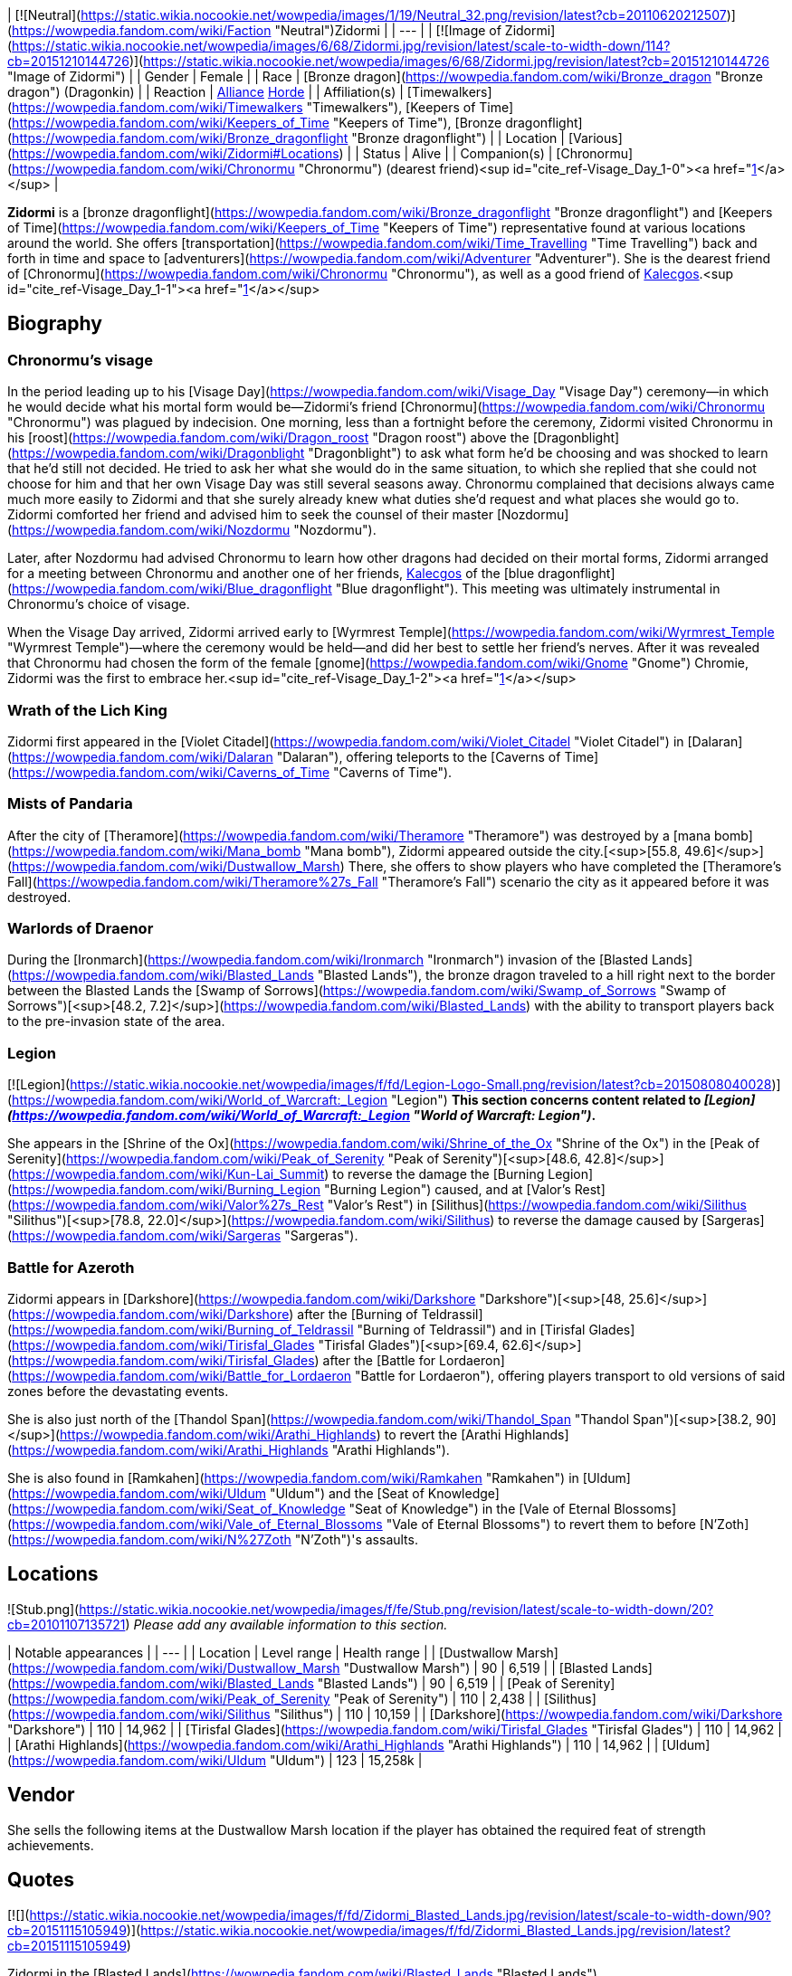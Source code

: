 | [![Neutral](https://static.wikia.nocookie.net/wowpedia/images/1/19/Neutral_32.png/revision/latest?cb=20110620212507)](https://wowpedia.fandom.com/wiki/Faction "Neutral")Zidormi |
| --- |
| [![Image of Zidormi](https://static.wikia.nocookie.net/wowpedia/images/6/68/Zidormi.jpg/revision/latest/scale-to-width-down/114?cb=20151210144726)](https://static.wikia.nocookie.net/wowpedia/images/6/68/Zidormi.jpg/revision/latest?cb=20151210144726 "Image of Zidormi") |
| Gender | Female |
| Race | [Bronze dragon](https://wowpedia.fandom.com/wiki/Bronze_dragon "Bronze dragon") (Dragonkin) |
| Reaction | xref:Alliance.adoc[Alliance] xref:Horde.adoc[Horde] |
| Affiliation(s) | [Timewalkers](https://wowpedia.fandom.com/wiki/Timewalkers "Timewalkers"), [Keepers of Time](https://wowpedia.fandom.com/wiki/Keepers_of_Time "Keepers of Time"), [Bronze dragonflight](https://wowpedia.fandom.com/wiki/Bronze_dragonflight "Bronze dragonflight") |
| Location | [Various](https://wowpedia.fandom.com/wiki/Zidormi#Locations) |
| Status | Alive |
| Companion(s) | [Chronormu](https://wowpedia.fandom.com/wiki/Chronormu "Chronormu") (dearest friend)<sup id="cite_ref-Visage_Day_1-0"><a href="https://wowpedia.fandom.com/wiki/Zidormi#cite_note-Visage_Day-1">[1]</a></sup> |

**Zidormi** is a [bronze dragonflight](https://wowpedia.fandom.com/wiki/Bronze_dragonflight "Bronze dragonflight") and [Keepers of Time](https://wowpedia.fandom.com/wiki/Keepers_of_Time "Keepers of Time") representative found at various locations around the world. She offers [transportation](https://wowpedia.fandom.com/wiki/Time_Travelling "Time Travelling") back and forth in time and space to [adventurers](https://wowpedia.fandom.com/wiki/Adventurer "Adventurer"). She is the dearest friend of [Chronormu](https://wowpedia.fandom.com/wiki/Chronormu "Chronormu"), as well as a good friend of xref:Kalecgos.adoc[Kalecgos].<sup id="cite_ref-Visage_Day_1-1"><a href="https://wowpedia.fandom.com/wiki/Zidormi#cite_note-Visage_Day-1">[1]</a></sup>

## Biography

### Chronormu's visage

In the period leading up to his [Visage Day](https://wowpedia.fandom.com/wiki/Visage_Day "Visage Day") ceremony—in which he would decide what his mortal form would be—Zidormi's friend [Chronormu](https://wowpedia.fandom.com/wiki/Chronormu "Chronormu") was plagued by indecision. One morning, less than a fortnight before the ceremony, Zidormi visited Chronormu in his [roost](https://wowpedia.fandom.com/wiki/Dragon_roost "Dragon roost") above the [Dragonblight](https://wowpedia.fandom.com/wiki/Dragonblight "Dragonblight") to ask what form he'd be choosing and was shocked to learn that he'd still not decided. He tried to ask her what she would do in the same situation, to which she replied that she could not choose for him and that her own Visage Day was still several seasons away. Chronormu complained that decisions always came much more easily to Zidormi and that she surely already knew what duties she'd request and what places she would go to. Zidormi comforted her friend and advised him to seek the counsel of their master [Nozdormu](https://wowpedia.fandom.com/wiki/Nozdormu "Nozdormu").

Later, after Nozdormu had advised Chronormu to learn how other dragons had decided on their mortal forms, Zidormi arranged for a meeting between Chronormu and another one of her friends, xref:Kalecgos.adoc[Kalecgos] of the [blue dragonflight](https://wowpedia.fandom.com/wiki/Blue_dragonflight "Blue dragonflight"). This meeting was ultimately instrumental in Chronormu's choice of visage.

When the Visage Day arrived, Zidormi arrived early to [Wyrmrest Temple](https://wowpedia.fandom.com/wiki/Wyrmrest_Temple "Wyrmrest Temple")—where the ceremony would be held—and did her best to settle her friend's nerves. After it was revealed that Chronormu had chosen the form of the female [gnome](https://wowpedia.fandom.com/wiki/Gnome "Gnome") Chromie, Zidormi was the first to embrace her.<sup id="cite_ref-Visage_Day_1-2"><a href="https://wowpedia.fandom.com/wiki/Zidormi#cite_note-Visage_Day-1">[1]</a></sup>

### Wrath of the Lich King

Zidormi first appeared in the [Violet Citadel](https://wowpedia.fandom.com/wiki/Violet_Citadel "Violet Citadel") in [Dalaran](https://wowpedia.fandom.com/wiki/Dalaran "Dalaran"), offering teleports to the [Caverns of Time](https://wowpedia.fandom.com/wiki/Caverns_of_Time "Caverns of Time").

### Mists of Pandaria

After the city of [Theramore](https://wowpedia.fandom.com/wiki/Theramore "Theramore") was destroyed by a [mana bomb](https://wowpedia.fandom.com/wiki/Mana_bomb "Mana bomb"), Zidormi appeared outside the city.[<sup>[55.8,&nbsp;49.6]</sup>](https://wowpedia.fandom.com/wiki/Dustwallow_Marsh) There, she offers to show players who have completed the [Theramore's Fall](https://wowpedia.fandom.com/wiki/Theramore%27s_Fall "Theramore's Fall") scenario the city as it appeared before it was destroyed.

### Warlords of Draenor

During the [Ironmarch](https://wowpedia.fandom.com/wiki/Ironmarch "Ironmarch") invasion of the [Blasted Lands](https://wowpedia.fandom.com/wiki/Blasted_Lands "Blasted Lands"), the bronze dragon traveled to a hill right next to the border between the Blasted Lands the [Swamp of Sorrows](https://wowpedia.fandom.com/wiki/Swamp_of_Sorrows "Swamp of Sorrows")[<sup>[48.2,&nbsp;7.2]</sup>](https://wowpedia.fandom.com/wiki/Blasted_Lands) with the ability to transport players back to the pre-invasion state of the area.

### Legion

[![Legion](https://static.wikia.nocookie.net/wowpedia/images/f/fd/Legion-Logo-Small.png/revision/latest?cb=20150808040028)](https://wowpedia.fandom.com/wiki/World_of_Warcraft:_Legion "Legion") **This section concerns content related to _[Legion](https://wowpedia.fandom.com/wiki/World_of_Warcraft:_Legion "World of Warcraft: Legion")_.**

She appears in the [Shrine of the Ox](https://wowpedia.fandom.com/wiki/Shrine_of_the_Ox "Shrine of the Ox") in the [Peak of Serenity](https://wowpedia.fandom.com/wiki/Peak_of_Serenity "Peak of Serenity")[<sup>[48.6,&nbsp;42.8]</sup>](https://wowpedia.fandom.com/wiki/Kun-Lai_Summit) to reverse the damage the [Burning Legion](https://wowpedia.fandom.com/wiki/Burning_Legion "Burning Legion") caused, and at [Valor's Rest](https://wowpedia.fandom.com/wiki/Valor%27s_Rest "Valor's Rest") in [Silithus](https://wowpedia.fandom.com/wiki/Silithus "Silithus")[<sup>[78.8,&nbsp;22.0]</sup>](https://wowpedia.fandom.com/wiki/Silithus) to reverse the damage caused by [Sargeras](https://wowpedia.fandom.com/wiki/Sargeras "Sargeras").

### Battle for Azeroth

Zidormi appears in [Darkshore](https://wowpedia.fandom.com/wiki/Darkshore "Darkshore")[<sup>[48,&nbsp;25.6]</sup>](https://wowpedia.fandom.com/wiki/Darkshore) after the [Burning of Teldrassil](https://wowpedia.fandom.com/wiki/Burning_of_Teldrassil "Burning of Teldrassil") and in [Tirisfal Glades](https://wowpedia.fandom.com/wiki/Tirisfal_Glades "Tirisfal Glades")[<sup>[69.4,&nbsp;62.6]</sup>](https://wowpedia.fandom.com/wiki/Tirisfal_Glades) after the [Battle for Lordaeron](https://wowpedia.fandom.com/wiki/Battle_for_Lordaeron "Battle for Lordaeron"), offering players transport to old versions of said zones before the devastating events.

She is also just north of the [Thandol Span](https://wowpedia.fandom.com/wiki/Thandol_Span "Thandol Span")[<sup>[38.2,&nbsp;90]</sup>](https://wowpedia.fandom.com/wiki/Arathi_Highlands) to revert the [Arathi Highlands](https://wowpedia.fandom.com/wiki/Arathi_Highlands "Arathi Highlands").

She is also found in [Ramkahen](https://wowpedia.fandom.com/wiki/Ramkahen "Ramkahen") in [Uldum](https://wowpedia.fandom.com/wiki/Uldum "Uldum") and the [Seat of Knowledge](https://wowpedia.fandom.com/wiki/Seat_of_Knowledge "Seat of Knowledge") in the [Vale of Eternal Blossoms](https://wowpedia.fandom.com/wiki/Vale_of_Eternal_Blossoms "Vale of Eternal Blossoms") to revert them to before [N'Zoth](https://wowpedia.fandom.com/wiki/N%27Zoth "N'Zoth")'s assaults.

## Locations

![Stub.png](https://static.wikia.nocookie.net/wowpedia/images/f/fe/Stub.png/revision/latest/scale-to-width-down/20?cb=20101107135721) _Please add any available information to this section._

| Notable appearances |
| --- |
| Location | Level range | Health range |
| [Dustwallow Marsh](https://wowpedia.fandom.com/wiki/Dustwallow_Marsh "Dustwallow Marsh") | 90 | 6,519 |
| [Blasted Lands](https://wowpedia.fandom.com/wiki/Blasted_Lands "Blasted Lands") | 90 | 6,519 |
| [Peak of Serenity](https://wowpedia.fandom.com/wiki/Peak_of_Serenity "Peak of Serenity") | 110 | 2,438 |
| [Silithus](https://wowpedia.fandom.com/wiki/Silithus "Silithus") | 110 | 10,159 |
| [Darkshore](https://wowpedia.fandom.com/wiki/Darkshore "Darkshore") | 110 | 14,962 |
| [Tirisfal Glades](https://wowpedia.fandom.com/wiki/Tirisfal_Glades "Tirisfal Glades") | 110 | 14,962 |
| [Arathi Highlands](https://wowpedia.fandom.com/wiki/Arathi_Highlands "Arathi Highlands") | 110 | 14,962 |
| [Uldum](https://wowpedia.fandom.com/wiki/Uldum "Uldum") | 123 | 15,258k |

## Vendor

She sells the following items at the Dustwallow Marsh location if the player has obtained the required feat of strength achievements.

## Quotes

[![](https://static.wikia.nocookie.net/wowpedia/images/f/fd/Zidormi_Blasted_Lands.jpg/revision/latest/scale-to-width-down/90?cb=20151115105949)](https://static.wikia.nocookie.net/wowpedia/images/f/fd/Zidormi_Blasted_Lands.jpg/revision/latest?cb=20151115105949)

Zidormi in the [Blasted Lands](https://wowpedia.fandom.com/wiki/Blasted_Lands "Blasted Lands").

### Dalaran

This portal leads to the Caverns of Time, deep beneath the earth in far-off Tanaris.

I possess the power to send you there, should you so desire.

![Gossip](https://static.wikia.nocookie.net/wowpedia/images/f/fd/Gossipgossipicon.png/revision/latest?cb=20180220125858) Take me to the Caverns of Time.

### Dustwallow Marsh

Before [Theramore's Fall](https://wowpedia.fandom.com/wiki/Theramore%27s_Fall "Theramore's Fall")

The events that take place here will forever change this land.

After Theramore's Fall

This devastation could have been avoided, <class>. There was a time when Theramore was a symbol of peace...

Such a waste...

![Gossip](https://static.wikia.nocookie.net/wowpedia/images/f/fd/Gossipgossipicon.png/revision/latest?cb=20180220125858) Show me Theramore before the destruction.

**Zidormi says:** You need only ask when you are ready to return to the present.

While in Theramore's past

Some decisions have dire consequences.

Such a waste...

![Gossip](https://static.wikia.nocookie.net/wowpedia/images/f/fd/Gossipgossipicon.png/revision/latest?cb=20180220125858) Take me back to the present.

### Blasted Lands

War does not simply visit these lands, it lives here. The violence thrives in past, present, and future...

![Gossip](https://static.wikia.nocookie.net/wowpedia/images/f/fd/Gossipgossipicon.png/revision/latest?cb=20180220125858) Show me the Blasted Lands before the invasion.

While in the past

![Gossip](https://static.wikia.nocookie.net/wowpedia/images/f/fd/Gossipgossipicon.png/revision/latest?cb=20180220125858) Take me back to the present.

### Peak of Serenity

This land has gone through many hardships in the past but the final story of this grand temple has yet to be revealed.

If you wish to relive days gone by, I can allow you to visit the past for a short time.

### Silithus

In the present

Silithus has ever been a magnet for ancient, malevolent powers.

I could open a timeway to reveal how the [Black Empire](https://wowpedia.fandom.com/wiki/Black_Empire "Black Empire") once sprawled over these sands. Or show you wars waged between mighty armies.

So much history. So much pain.

But that can wait. I believe you are here for another purpose.

![Gossip](https://static.wikia.nocookie.net/wowpedia/images/f/fd/Gossipgossipicon.png/revision/latest?cb=20180220125858) Can you show me what Silithus was like before the Wound in the World?

In the past

Silithus was a sickened land before Sargeras struck, but at least there was life within the sands.

Is your business in the past complete, champion?

![Gossip](https://static.wikia.nocookie.net/wowpedia/images/f/fd/Gossipgossipicon.png/revision/latest?cb=20180220125858) Can you return me to the present time?

### Darkshore

After the Burning of Teldrassil

From these shores, you may gaze upon Teldrassil. Once a cradle of life, it is now a ruin of ash and fire.

Even the World Trees must bow to the cycle of life. Everything born will die.

No one understands this better than the Bronze Dragonflight.

Would you like to see the tree as it once was?

![Gossip](https://static.wikia.nocookie.net/wowpedia/images/f/fd/Gossipgossipicon.png/revision/latest?cb=20180220125858) Can you show me what the world was like before the burning of Teldrassil?

**Zidormi says:** When you wish to return to Darkshore as it appears in the present, you have but to ask.

While in Darkshore's past

Teldrassil... a magnificent sight, was it not? Often the most beautiful things are the most fleeting.

Especially when mortals insist on shooting them with fire.

Is your business in the past complete, champion?

![Gossip](https://static.wikia.nocookie.net/wowpedia/images/f/fd/Gossipgossipicon.png/revision/latest?cb=20180220125858) Can you return me to the present time?

### Tirisfal Glades

After the Battle for Lordaeron

Tirisfal... a place of beauty and darkness. A land fraught with regret... and graves.

Your kind has fought to claim it time and time again.

Do you wish to see it as it was prior to the latest war?

![Gossip](https://static.wikia.nocookie.net/wowpedia/images/f/fd/Gossipgossipicon.png/revision/latest?cb=20180220125858) Can you show me what Tirisfal Glades was like before the Battle for Lordaeron?

When you wish to return to Tirisfal Glades as it appears in the present, you have but to ask.

While in Tirisfal's past

Tirisfal has seen great powers rise and fall. But I wonder... will your kind ever truly glean lessons from its history?

But I digress.

Is your business in the past complete, champion?

![Gossip](https://static.wikia.nocookie.net/wowpedia/images/f/fd/Gossipgossipicon.png/revision/latest?cb=20180220125858) Can you return me to the present time?

### Arathi Highlands

Arathi at war

War rages in these lands, repeating patterns set down long ago. The ways of time are ever cyclical.

Apologies, I sometimes forget that your people are so... linear.

How may I help you?

![Gossip](https://static.wikia.nocookie.net/wowpedia/images/f/fd/Gossipgossipicon.png/revision/latest?cb=20180220125858) Can you show me what Arathi Highlands was like before war broke out?

**Zidormi says:** When you wish to return to Arathi Highlands as it appears in the present, you have but to ask.

In the past

This land is rich with history. I really must show you what it was like when the Empire of Arathor stood at its zenith.

Hmm. But I suppose that will have to wait.

Is your business in the past complete, champion?

![Gossip](https://static.wikia.nocookie.net/wowpedia/images/f/fd/Gossipgossipicon.png/revision/latest?cb=20180220125858) Can you return me to the present time?

### Uldum

Ramkahen

Ahh, yes, Uldum.

The ever-shifting sands, each grain, like a precious moment... easily lost in the swirling sea of time.

However, I suppose there is a particular moment you are looking for, hmm?

Well, you've certainly come to the right place, so what lost treasures can I help you recover from these ancient dunes?

![Gossip](https://static.wikia.nocookie.net/wowpedia/images/f/fd/Gossipgossipicon.png/revision/latest?cb=20180220125858) Can you show me what Uldum was like during the time of the Cataclysm?

In the past

Like the shifting sands of Uldum, the concept of time can be difficult for many to grasp.

Are you ready to leave this place?

![Gossip](https://static.wikia.nocookie.net/wowpedia/images/f/fd/Gossipgossipicon.png/revision/latest?cb=20180220125858) Can you return me to the present time?

## Patch changes

## See also

-   [Dalaran NPCs](https://wowpedia.fandom.com/wiki/Dalaran_NPCs "Dalaran NPCs")
-   [Dustwallow Marsh NPCs](https://wowpedia.fandom.com/wiki/Dustwallow_Marsh_NPCs "Dustwallow Marsh NPCs")
-   [Blasted Lands NPCs](https://wowpedia.fandom.com/wiki/Blasted_Lands_NPCs "Blasted Lands NPCs")
-   [Silithus NPCs](https://wowpedia.fandom.com/wiki/Silithus_NPCs "Silithus NPCs")

## References

1.  ^ <sup><a href="https://wowpedia.fandom.com/wiki/Zidormi#cite_ref-Visage_Day_1-0">a</a></sup> <sup><a href="https://wowpedia.fandom.com/wiki/Zidormi#cite_ref-Visage_Day_1-1">b</a></sup> <sup><a href="https://wowpedia.fandom.com/wiki/Zidormi#cite_ref-Visage_Day_1-2">c</a></sup> "[Visage Day](https://wowpedia.fandom.com/wiki/Visage_Day_(short_story) "Visage Day (short story)")"

## External links

|
-   [v](https://wowpedia.fandom.com/wiki/Template:Dragonflightfooter "Template:Dragonflightfooter")
-   [e](https://wowpedia.fandom.com/wiki/Template:Dragonflightfooter?action=edit)

[Dragons](https://wowpedia.fandom.com/wiki/Dragon "Dragon")



 |
| --- |
|  |
| Primary dragon types |

-   [Black](https://wowpedia.fandom.com/wiki/Black_dragon "Black dragon")
-   [Blue](https://wowpedia.fandom.com/wiki/Blue_dragon "Blue dragon")
-   [Bronze](https://wowpedia.fandom.com/wiki/Bronze_dragon "Bronze dragon")
-   [Green](https://wowpedia.fandom.com/wiki/Green_dragon "Green dragon")
-   [Red](https://wowpedia.fandom.com/wiki/Red_dragon "Red dragon")



 |
|  |
| Other dragon types |

-   [Chromatic](https://wowpedia.fandom.com/wiki/Chromatic_dragonflight "Chromatic dragonflight")
-   [Infinite](https://wowpedia.fandom.com/wiki/Infinite_dragonflight "Infinite dragonflight")
-   [Nether](https://wowpedia.fandom.com/wiki/Nether_dragon "Nether dragon")
-   [Plagued](https://wowpedia.fandom.com/wiki/Plagued_dragon "Plagued dragon")
-   [Nightmare](https://wowpedia.fandom.com/wiki/Nightmare_dragonflight "Nightmare dragonflight")
-   [Storm](https://wowpedia.fandom.com/wiki/Storm_drake "Storm drake")
-   [Twilight](https://wowpedia.fandom.com/wiki/Twilight_dragonflight "Twilight dragonflight")
-   [Undead](https://wowpedia.fandom.com/wiki/Undead_dragon "Undead dragon")



 |
|  |
| Bronze Dragonflight |

<table><tbody><tr><th scope="row"><a href="https://wowpedia.fandom.com/wiki/Dragon_Aspects" title="Dragon Aspects">Leader</a></th><td><div><p><a href="https://wowpedia.fandom.com/wiki/Nozdormu" title="Nozdormu">Nozdormu the Timeless One</a> - Lord of Time</p></div></td></tr><tr><td></td></tr><tr><th scope="row"><a href="https://wowpedia.fandom.com/wiki/Bronze_dragonflight#Known_members" title="Bronze dragonflight">Characters</a></th><td><div><ul><li><a href="https://wowpedia.fandom.com/wiki/Anachronos" title="Anachronos">Anachronos</a></li><li><a href="https://wowpedia.fandom.com/wiki/Andormu" title="Andormu">Andormu</a></li><li><a href="https://wowpedia.fandom.com/wiki/Chronormu" title="Chronormu">Chronormu</a></li><li><a href="https://wowpedia.fandom.com/wiki/Nozari" title="Nozari">Nozari</a></li><li><a href="https://wowpedia.fandom.com/wiki/Soridormi" title="Soridormi">Soridormi</a></li></ul></div></td></tr><tr><td></td></tr><tr><th scope="row">Territories</th><td><div><ul><li><a href="https://wowpedia.fandom.com/wiki/Caverns_of_Time" title="Caverns of Time">Caverns of Time</a> (Home)</li><li><a href="https://wowpedia.fandom.com/wiki/Bronze_Dragonshrine" title="Bronze Dragonshrine">Bronze Dragonshrine</a></li><li><a href="https://wowpedia.fandom.com/wiki/Scarab_Wall" title="Scarab Wall">Scarab Wall</a></li><li><a href="https://wowpedia.fandom.com/wiki/Staghelm_Point" title="Staghelm Point">Staghelm Point</a></li><li><a href="https://wowpedia.fandom.com/wiki/Tanaris" title="Tanaris">Tanaris</a></li></ul></div></td></tr><tr><td></td></tr><tr><th scope="row">Types</th><td><div><ul><li><a href="https://wowpedia.fandom.com/wiki/Bronze_whelp" title="Bronze whelp">Bronze whelp</a></li><li><a href="https://wowpedia.fandom.com/wiki/Bronze_drake" title="Bronze drake">Bronze drake</a></li><li><a href="https://wowpedia.fandom.com/wiki/Bronze_dragon" title="Bronze dragon">Bronze dragon</a></li><li><a href="https://wowpedia.fandom.com/wiki/Bronze_wyrm" title="Bronze wyrm">Bronze wyrm</a></li><li><a href="https://wowpedia.fandom.com/wiki/Bronze_drakonid" title="Bronze drakonid">Bronze drakonid</a></li><li><a href="https://wowpedia.fandom.com/wiki/Bronze_dragonspawn" title="Bronze dragonspawn">Bronze dragonspawn</a></li></ul></div></td></tr><tr><td></td></tr><tr><th scope="row"><a href="https://wowpedia.fandom.com/wiki/Bronze_dragonflight#Factions" title="Bronze dragonflight">Groups</a></th><td><div><ul><li><a href="https://wowpedia.fandom.com/wiki/Brood_of_Nozdormu" title="Brood of Nozdormu">Brood of Nozdormu</a></li><li><a href="https://wowpedia.fandom.com/wiki/Keepers_of_Time" title="Keepers of Time">Keepers of Time</a></li><li><a href="https://wowpedia.fandom.com/wiki/Scale_of_the_Sands" title="Scale of the Sands">Scale of the Sands</a></li><li><a href="https://wowpedia.fandom.com/wiki/Timewalkers" title="Timewalkers">Timewalkers</a></li><li><a href="https://wowpedia.fandom.com/wiki/Watcher_(bronze_dragonflight)" title="Watcher (bronze dragonflight)">Watchers</a></li></ul></div></td></tr></tbody></table>

 |
|  |
| Dragonflights |

-   [Black dragonflight](https://wowpedia.fandom.com/wiki/Black_dragonflight "Black dragonflight")
-   [Blue dragonflight](https://wowpedia.fandom.com/wiki/Blue_dragonflight "Blue dragonflight")
-   [Bronze dragonflight](https://wowpedia.fandom.com/wiki/Bronze_dragonflight "Bronze dragonflight")
-   [Green dragonflight](https://wowpedia.fandom.com/wiki/Green_dragonflight "Green dragonflight")
-   [Red dragonflight](https://wowpedia.fandom.com/wiki/Red_dragonflight "Red dragonflight")
-   [Netherwing dragonflight](https://wowpedia.fandom.com/wiki/Netherwing "Netherwing")



 |
|  |
| Other draconic groups |

-   [Valdrakken Accord](https://wowpedia.fandom.com/wiki/Valdrakken_Accord "Valdrakken Accord")
-   [Wyrmrest Accord](https://wowpedia.fandom.com/wiki/Wyrmrest_Accord "Wyrmrest Accord")
-   [Wyrmcult](https://wowpedia.fandom.com/wiki/Wyrmcult "Wyrmcult")



 |
|  |
|

-   [Draconic](https://wowpedia.fandom.com/wiki/Draconic "Draconic")
-   [Charge of the Dragonflights](https://wowpedia.fandom.com/wiki/Charge_of_the_Dragonflights "Charge of the Dragonflights")
-   [Legacy of the Aspects](https://wowpedia.fandom.com/wiki/Legacy_of_the_Aspects "Legacy of the Aspects")
-   [Dragons category](https://wowpedia.fandom.com/wiki/Category:Dragons "Category:Dragons")
-   [Dragonkin category](https://wowpedia.fandom.com/wiki/Category:Dragonkin "Category:Dragonkin")



 |

Others like you also viewed